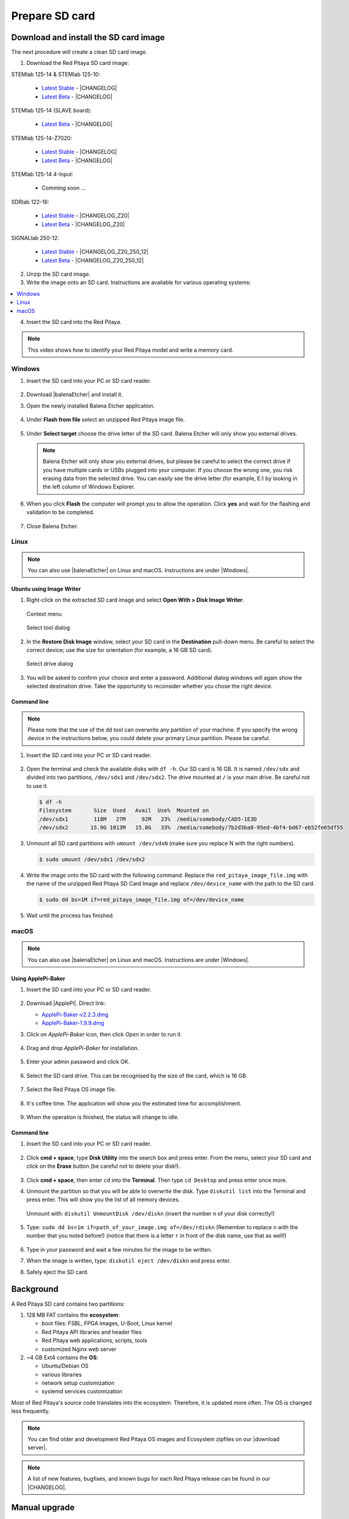 .. _prepareSD:

###############
Prepare SD card
###############

**************************************
Download and install the SD card image
**************************************

The next procedure will create a clean SD card image.

1. Download the Red Pitaya SD card image:

STEMlab 125-14 & STEMlab 125-10:

   - `Latest Stable <https://downloads.redpitaya.com/downloads/STEMlab-125-1x/STEMlab_125-xx_OS_1.04-18_stable.img.zip>`_  - |CHANGELOG|
   - `Latest Beta <https://downloads.redpitaya.com/downloads/STEMlab-125-1x/STEMlab_125-xx_OS_1.04-28_beta.img.zip>`_  - |CHANGELOG|


STEMlab 125-14 (SLAVE board):

   - `Latest Beta <https://downloads.redpitaya.com/downloads/Streaming_slave_boards/STEMlab-125-1x/STEMlab_125-xx_OS_1.04-6_slave_beta.img.zip>`_  - |CHANGELOG|


STEMlab 125-14-Z7020:

   - `Latest Stable <https://downloads.redpitaya.com/downloads/STEMlab-125-14-Z7020/STEMlab_125-14-Z7020_OS_1.04-10_stable.img.zip>`_  - |CHANGELOG|
   - `Latest Beta <https://downloads.redpitaya.com/downloads/STEMlab-125-14-Z7020/STEMlab_125-14-Z7020_OS_1.04-14_beta.img.zip>`_  - |CHANGELOG|

STEMlab 125-14 4-Input:

   - Comming soon ...

SDRlab 122-16:

   - `Latest Stable <https://downloads.redpitaya.com/downloads/SDRlab-122-16/SDRlab_122-16_OS_1.04-11_stable.img.zip>`_  - |CHANGELOG_Z20|
   - `Latest Beta <https://downloads.redpitaya.com/downloads/SDRlab-122-16/SDRlab_122-16_OS_1.04-15_beta.img.zip>`_  - |CHANGELOG_Z20|


SIGNALlab 250-12:

   - `Latest Stable <https://downloads.redpitaya.com/downloads/SIGNALlab-250-12/SIGNALlab_250-12_OS_1.04-27_stable.img.zip>`_  - |CHANGELOG_Z20_250_12|
   - `Latest Beta <https://downloads.redpitaya.com/downloads/SIGNALlab-250-12/SIGNALlab_250-12_OS_1.04-30_beta.img.zip>`_  - |CHANGELOG_Z20_250_12|


.. |CHANGELOG| raw:: html

   <a href="https://github.com/RedPitaya/RedPitaya/blob/master/CHANGELOG.md" target="_blank">CHANGELOG</a>

.. |CHANGELOG_Z20| raw:: html

   <a href="https://github.com/RedPitaya/RedPitaya/blob/master/CHANGELOG_Z20.md" target="_blank">CHANGELOG</a>

.. |CHANGELOG_Z20_250_12| raw:: html

   <a href="https://github.com/RedPitaya/RedPitaya/blob/master/CHANGELOG_Z20_250_12.md" target="_blank">CHANGELOG</a> 


.. figure:: microSDcard-RP.png
    :width: 10%

2. Unzip the SD card image.

#. Write the image onto an SD card. Instructions are available for various operating systems:

.. contents::
    :local:
    :backlinks: none
    :depth: 1

4. Insert the SD card into the Red Pitaya.

   .. figure:: pitaya-quick-start-insert-sd-card.png
      :align: center

.. note::
   
   This video shows how to identify your Red Pitaya model and write a memory card.

   .. raw:: html

    <div style="position: relative; padding-bottom: 30.25%; overflow: hidden; max-width: 50%; margin-left:auto; margin-right:auto;">
        <iframe src="https://www.youtube.com/embed/Qq_YRv2nk3c" frameborder="0" allowfullscreen style="position: absolute; top: 0; left: 0; width: 100%; height: 100%;"></iframe>
    </div>

=======
Windows
=======

#. Insert the SD card into your PC or SD card reader.

   .. figure:: SDcard_insert.jpg
      :align: center

#. Download |balenaEtcher| and install it.

   .. |balenaEtcher| raw:: html

      <a href="https://www.balena.io/etcher/" target="_blank">Balena Ethcer</a>
   
#. Open the newly installed Balena Etcher application.

   .. figure:: SDcard_Win_BalenaEtcher.png
      :align: center

#. Under **Flash from file** select an unzipped Red Pitaya image file.

   .. figure:: SDcard_Win_BalEtc_FlashFromFile.png
      :align: center

#. Under **Select target** choose the drive letter of the SD card. Balena Etcher will only show you external drives.

   .. figure:: SDcard_Win_BalEtc_SelectTarget.png
      :align: center

   .. note::

      Balena Etcher will only show you external drives, but please be careful to select the correct drive if you have multiple cards or USBs plugged into your computer. If you choose the wrong one, you risk erasing data from the selected drive. You can easily see the drive letter (for example, E:) by looking in the left column of Windows Explorer.

   .. figure:: SDcard_Win_BalEtc_SelectTarget2.png
      :align: center

#. When you click **Flash** the computer will prompt you to allow the operation. Click **yes** and wait for the flashing and validation to be completed.

   .. figure:: SDcard_Win_BalEtc_Flash.png
      :align: center

#. Close Balena Etcher.

   .. figure:: SDcard_Win_BalEtc_FlashComplete.png
      :align: center

=====
Linux
=====

.. _linux_gui:

.. note::

   You can also use |balenaEtcher| on Linux and macOS. Instructions are under |Windows|.
      
.. |Windows| raw:: html

   <a href="https://redpitaya.readthedocs.io/en/latest/quickStart/SDcard/SDcard.html#windows" target="_blank">Windows section</a>

-------------------------
Ubuntu using Image Writer
-------------------------

#. Right-click on the extracted SD card image and select **Open With > Disk Image Writer**.

   .. figure:: DIW_1.png
      :align: center
      :width: 50%

      Context menu

   .. figure:: DIW_2.png
      :align: center
      :width: 50%

      Select tool dialog

2. In the **Restore Disk Image** window, select your SD card in the **Destination** pull-down menu.
   Be careful to select the correct device; use the size for orientation (for example, a 16 GB SD card).

   .. figure:: DIW_3.png
      :align: center
      :width: 50%

      Select drive dialog

3. You will be asked to confirm your choice and enter a password.
   Additional dialog windows will again show the selected destination drive.
   Take the opportunity to reconsider whether you chose the right device.


.. _linux_cli:

------------
Command line
------------

.. note::

   Please note that the use of the ``dd`` tool can overwrite any partition of your machine.
   If you specify the wrong device in the instructions below, you could delete your primary Linux partition.
   Please be careful.

#. Insert the SD card into your PC or SD card reader.

   .. figure:: SDcard_insert.jpg
      :align: center

#. Open the terminal and check the available disks with ``df -h``.
   Our SD card is 16 GB. It is named ``/dev/sdx`` and divided into two partitions, ``/dev/sdx1`` and ``/dev/sdx2``. 
   The drive mounted at ``/`` is your main drive.
   Be careful not to use it.

   .. code-block:: shell-session

      $ df -h
      Filesystem       Size  Used   Avail  Use%  Mounted on
      /dev/sdx1        118M   27M     92M   23%  /media/somebody/CAD5-1E3D
      /dev/sdx2       15.9G 1013M   15.8G   33%  /media/somebody/7b2d3ba8-95ed-4bf4-bd67-eb52fe65df55

#. Unmount all SD card partitions with ``umount /dev/sdxN``
   (make sure you replace N with the right numbers).

   .. code-block:: shell-session

      $ sudo umount /dev/sdx1 /dev/sdx2

#. Write the image onto the SD card with the following command.
   Replace the ``red_pitaya_image_file.img`` with
   the name of the unzipped Red Pitaya SD Card Image
   and replace ``/dev/device_name`` with the path to the SD card.

   .. code-block:: shell-session

      $ sudo dd bs=1M if=red_pitaya_image_file.img of=/dev/device_name

#. Wait until the process has finished.


=====
macOS
=====

.. _macos_gui:

.. note::

   You can also use |balenaEtcher| on Linux and macOS. Instructions are under |Windows|.
      
.. |Windows| raw:: html

   <a href="https://redpitaya.readthedocs.io/en/latest/quickStart/SDcard/SDcard.html#windows" target="_blank">Windows section</a>

-------------------
Using ApplePi-Baker
-------------------

#. Insert the SD card into your PC or SD card reader.

   .. figure:: SDcard_insert.jpg
      :align: center

#. Download |ApplePi|. Direct link:

   - `ApplePi-Baker-v2.2.3.dmg <https://www.tweaking4all.com/downloads/raspberrypi/ApplePi-Baker-v2.2.3.dmg>`_
   - `ApplePi-Baker-1.9.9.dmg <https://www.tweaking4all.com/downloads/raspberrypi/ApplePi-Baker-1.9.9.dmg>`_

   .. |ApplePi| raw:: html

      <a href="https://www.tweaking4all.com/hardware/raspberry-pi/applepi-baker-v2" target="_blank">ApplePi-Baker</a>

#. Click on *ApplePi-Baker* icon, then click *Open* in order to run it.

   .. figure:: SDcard_macOS_open.png
      :align: center

#. Drag and drop *ApplePi-Baker* for installation.

   .. figure:: SDcard_macOS_install.png
      :align: center

#. Enter your admin password and click OK.

   .. figure:: SDcard_macOS_password.png
      :align: center

#. Select the SD card drive. This can be recognised by the size of the card, which is 16 GB.

   .. figure:: SDcard_macOS_ApplePi-Baker_drive.png
      :align: center

#. Select the Red Pitaya OS image file.

   .. figure:: SDcard_macOS_ApplePi-Baker_image.png
      :align: center

#. It's coffee time. The application will show you the estimated time for accomplishment.

   .. figure:: SDcard_macOS_ApplePi-Baker_wait.png
      :align: center

#. When the operation is finished, the status will change to idle.

   .. figure:: SDcard_macOS_ApplePi-Baker_quit.png
      :align: center


.. _macos_cli:

------------
Command line
------------

#. Insert the SD card into your PC or SD card reader.

   .. figure:: SDcard_insert.jpg
      :align: center

#. Click **cmd + space**, type **Disk Utility** into the search box and press enter.
   From the menu, select your SD card and click on the **Erase** button (be careful not to delete your disk!).

   .. figure:: SDcard_macOS_DiskUtility.png
      :align: center

#. Click **cmd + space**, then enter ``cd`` into the **Terminal**.
   Then type ``cd Desktop`` and press enter once more.  

#. Unmount the partition so that you will be able to overwrite the disk.
   Type ``diskutil list`` into the Terminal and press enter.
   This will show you the list of all memory devices.

   .. figure:: Screen-Shot-2015-08-07-at-16.59.50.png
      :align: center

   Unmount with: ``diskutil UnmountDisk /dev/diskn``
   (insert the number ``n`` of your disk correctly!)

   .. figure:: Screen-Shot-2015-08-07-at-17.14.34.png
      :align: center

#. Type: ``sudo dd bs=1m if=path_of_your_image.img of=/dev/rdiskn``
   (Remember to replace ``n`` with the number that you noted before!)
   (notice that there is a letter ``r`` in front of the disk name, use that as well!)

   .. figure:: Screen-Shot-2015-08-07-at-17.14.45.png
      :align: center

#. Type in your password and wait a few minutes for the image to be written.

#. When the image is written, type: ``diskutil eject /dev/diskn`` and press enter.

#. Safely eject the SD card.


**********
Background
**********

A Red Pitaya SD card contains two partitions:

1. 128 MB FAT contains the **ecosystem**:

   * boot files: FSBL, FPGA images, U-Boot, Linux kernel
   * Red Pitaya API libraries and header files
   * Red Pitaya web applications, scripts, tools
   * customized Nginx web server
   

2. ~4 GB Ext4 contains the **OS**:

   * Ubuntu/Debian OS
   * various libraries
   * network setup customization
   * systemd services customization

Most of Red Pitaya's source code translates into the ecosystem.
Therefore, it is updated more often.
The OS is changed less frequently.

.. note::

   You can find older and development Red Pitaya OS images and Ecosystem zipfiles
   on our |download server|.

.. |download server| raw:: html

   <a href="https://downloads.redpitaya.com/downloads/" target="_blank">download server</a>


.. note::

   A list of new features, bugfixes, and known bugs for each Red Pitaya release
   can be found in our |CHANGELOG|.


**************
Manual upgrade
**************

Instead of writing the whole SD card image,
it is possible to upgrade only the ecosystem.

A manual upgrade allows you to fix a corrupted SD card image
(if only the FAT partition is corrupted) or to install
older, newer, or custom ecosystem zip files.

#. Download a zip file from our |download server|.

#. Insert the SD card into the card reader.

#. Delete all files from the FAT partition.
   Use ``Shift + Delete`` to avoid placing files
   into the trash bin on the same partition.

#. Extract the ecosystem zip file contents onto the now empty partition.

If you wish to keep wireless settings, skip deleting the next files:

* ``wpa_supplicant.conf``
* ``hostapd.conf``


******************
Resize file system
******************

When recording an image to a flash card of any size, we get sections of the file system of 4 GB in size.
In order to increase the available free space, you need to execute the following script:

      .. code-block:: shell-session

          root@rp-f03dee:~# /opt/redpitaya/sbin/resize.sh

After the script is completed, the system will ask you to restart your Red Pitaya.
If everything is done correctly, the system will start with an increased space size. This can be checked with the following command:

      .. code-block:: shell-session

          root@rp-f03dee:~# df -h


.. note::

   If the file system size has not changed, you can try to manually run the command:

      .. code-block:: shell-session

         root@rp-f03dee:~# sudo resize2fs /dev/mmcblk0p2

